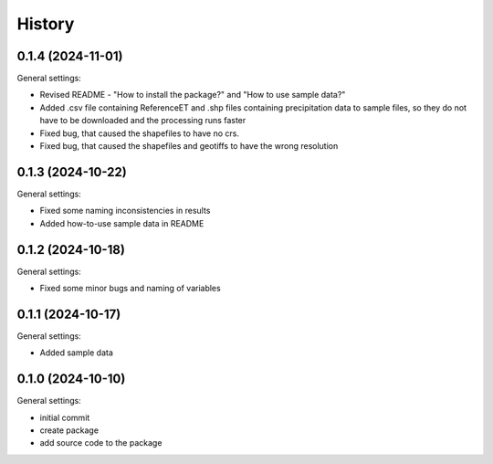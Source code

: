 =======
History
=======

0.1.4 (2024-11-01)
------------------

General settings:

* Revised README - "How to install the package?" and "How to use sample data?"
* Added .csv file containing ReferenceET and .shp files containing precipitation data to sample files, so they do not have to be downloaded and the processing runs faster
* Fixed bug, that caused the shapefiles to have no crs.
* Fixed bug, that caused the shapefiles and geotiffs to have the wrong resolution


0.1.3 (2024-10-22)
------------------

General settings:

* Fixed some naming inconsistencies in results
* Added how-to-use sample data in README


0.1.2 (2024-10-18)
------------------

General settings:

* Fixed some minor bugs and naming of variables


0.1.1 (2024-10-17)
------------------

General settings:

* Added sample data


0.1.0 (2024-10-10)
------------------

General settings:

* initial commit
* create package
* add source code to the package


